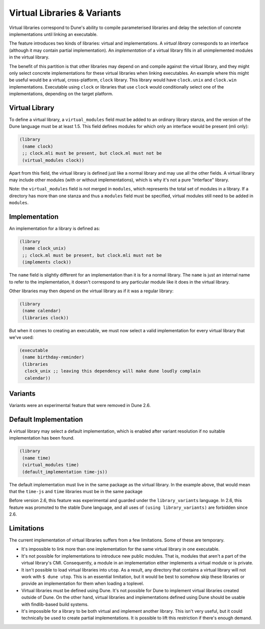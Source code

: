 ##############################
 Virtual Libraries & Variants
##############################

..
   TODO(diataxis) This is a guide, with reference info in it.

Virtual libraries correspond to Dune's ability to compile parameterised
libraries and delay the selection of concrete implementations until
linking an executable.

The feature introduces two kinds of libraries: virtual and
implementations. A *virtual library* corresponds to an interface
(although it may contain partial implementation). An *implementation* of
a virtual library fills in all unimplemented modules in the virtual
library.

The benefit of this partition is that other libraries may depend on and
compile against the virtual library, and they might only select concrete
implementations for these virtual libraries when linking executables. An
example where this might be useful would be a virtual, cross-platform,
``clock`` library. This library would have ``clock.unix`` and
``clock.win`` implementations. Executable using ``clock`` or libraries
that use ``clock`` would conditionally select one of the
implementations, depending on the target platform.

*****************
 Virtual Library
*****************

To define a virtual library, a ``virtual_modules`` field must be added
to an ordinary library stanza, and the version of the Dune language must
be at least 1.5. This field defines modules for which only an interface
would be present (mli only):

.. code:: dune

   (library
    (name clock)
    ;; clock.mli must be present, but clock.ml must not be
    (virtual_modules clock))

Apart from this field, the virtual library is defined just like a normal
library and may use all the other fields. A virtual library may include
other modules (with or without implementations), which is why it's not a
pure "interface" library.

Note: the ``virtual_modules`` field is not merged in ``modules``, which
represents the total set of modules in a library. If a directory has
more than one stanza and thus a ``modules`` field must be specified,
virtual modules still need to be added in ``modules``.

****************
 Implementation
****************

An implementation for a library is defined as:

.. code:: dune

   (library
    (name clock_unix)
    ;; clock.ml must be present, but clock.mli must not be
    (implements clock))

The ``name`` field is slightly different for an implementation than it
is for a normal library. The ``name`` is just an internal name to refer
to the implementation, it doesn't correspond to any particular module
like it does in the virtual library.

Other libraries may then depend on the virtual library as if it was a
regular library:

.. code:: dune

   (library
    (name calendar)
    (libraries clock))

But when it comes to creating an executable, we must now select a valid
implementation for every virtual library that we've used:

.. code:: dune

   (executable
    (name birthday-reminder)
    (libraries
     clock_unix ;; leaving this dependency will make dune loudly complain
     calendar))

.. _dune-variants:

**********
 Variants
**********

Variants were an experimental feature that were removed in Dune 2.6.

************************
 Default Implementation
************************

A virtual library may select a default implementation, which is enabled
after variant resolution if no suitable implementation has been found.

.. code:: dune

   (library
    (name time)
    (virtual_modules time)
    (default_implementation time-js))

The default implementation must live in the same package as the virtual
library. In the example above, that would mean that the ``time-js`` and
``time`` libraries must be in the same package

Before version 2.6, this feature was experimental and guarded under the
``library_variants`` language. In 2.6, this feature was promoted to the
stable Dune language, and all uses of ``(using library_variants)`` are
forbidden since 2.6.

*************
 Limitations
*************

The current implementation of virtual libraries suffers from a few
limitations. Some of these are temporary.

-  It's impossible to link more than one implementation for the same
   virtual library in one executable.

-  It's not possible for implementations to introduce new public
   modules. That is, modules that aren't a part of the virtual library's
   CMI. Consequently, a module in an implementation either implements a
   virtual module or is private.

-  It isn't possible to load virtual libraries into ``utop``. As a
   result, any directory that contains a virtual library will not work
   with ``$ dune utop``. This is an essential limitation, but it would
   be best to somehow skip these libraries or provide an implementation
   for them when loading a toplevel.

-  Virtual libraries must be defined using Dune. It's not possible for
   Dune to implement virtual libraries created outside of Dune. On the
   other hand, virtual libraries and implementations defined using Dune
   should be usable with findlib-based build systems.

-  It's impossible for a library to be both virtual and implement
   another library. This isn't very useful, but it could technically be
   used to create partial implementations. It is possible to lift this
   restriction if there's enough demand.
